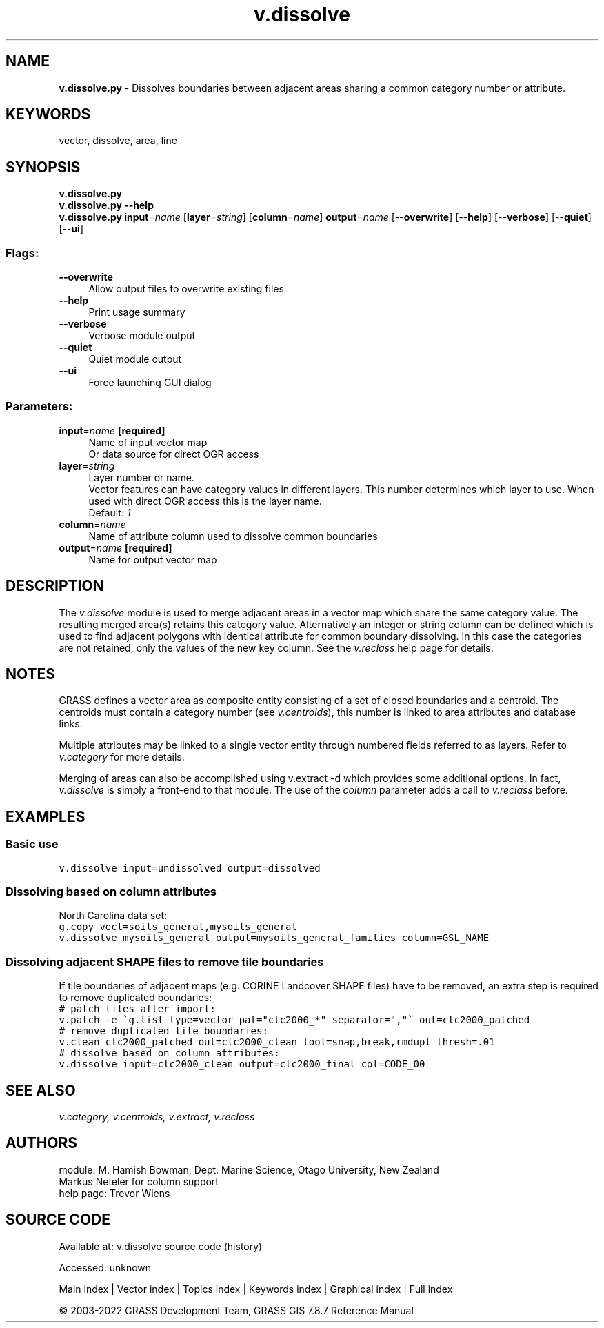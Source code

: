 .TH v.dissolve 1 "" "GRASS 7.8.7" "GRASS GIS User's Manual"
.SH NAME
\fI\fBv.dissolve.py\fR\fR  \- Dissolves boundaries between adjacent areas sharing a common category number or attribute.
.SH KEYWORDS
vector, dissolve, area, line
.SH SYNOPSIS
\fBv.dissolve.py\fR
.br
\fBv.dissolve.py \-\-help\fR
.br
\fBv.dissolve.py\fR \fBinput\fR=\fIname\fR  [\fBlayer\fR=\fIstring\fR]   [\fBcolumn\fR=\fIname\fR]  \fBoutput\fR=\fIname\fR  [\-\-\fBoverwrite\fR]  [\-\-\fBhelp\fR]  [\-\-\fBverbose\fR]  [\-\-\fBquiet\fR]  [\-\-\fBui\fR]
.SS Flags:
.IP "\fB\-\-overwrite\fR" 4m
.br
Allow output files to overwrite existing files
.IP "\fB\-\-help\fR" 4m
.br
Print usage summary
.IP "\fB\-\-verbose\fR" 4m
.br
Verbose module output
.IP "\fB\-\-quiet\fR" 4m
.br
Quiet module output
.IP "\fB\-\-ui\fR" 4m
.br
Force launching GUI dialog
.SS Parameters:
.IP "\fBinput\fR=\fIname\fR \fB[required]\fR" 4m
.br
Name of input vector map
.br
Or data source for direct OGR access
.IP "\fBlayer\fR=\fIstring\fR" 4m
.br
Layer number or name.
.br
Vector features can have category values in different layers. This number determines which layer to use. When used with direct OGR access this is the layer name.
.br
Default: \fI1\fR
.IP "\fBcolumn\fR=\fIname\fR" 4m
.br
Name of attribute column used to dissolve common boundaries
.IP "\fBoutput\fR=\fIname\fR \fB[required]\fR" 4m
.br
Name for output vector map
.SH DESCRIPTION
The \fIv.dissolve\fR module is used to merge adjacent areas in a vector
map which share the same category value. The resulting merged area(s) retains
this category value. Alternatively an integer or string column can be defined
which is used to find adjacent polygons with identical attribute for common
boundary dissolving. In this case the categories are not retained, only the
values of the new key column. See the \fIv.reclass\fR help page for details.
.SH NOTES
GRASS defines a vector area as composite entity consisting of a set of
closed boundaries and a centroid. The centroids must contain a
category number
(see \fIv.centroids\fR), this number is linked to area attributes and
database links.
.PP
Multiple attributes may be linked to a single vector entity through
numbered fields referred to as layers. Refer to \fIv.category\fR for
more details.
.PP
Merging of areas can also be accomplished using
v.extract \-d which provides some additional options.
In fact, \fIv.dissolve\fR is simply a
front\-end to that module. The use of the \fIcolumn\fR parameter
adds a call to \fIv.reclass\fR before.
.SH EXAMPLES
.SS Basic use
.br
.nf
\fC
v.dissolve input=undissolved output=dissolved
\fR
.fi
.SS Dissolving based on column attributes
North Carolina data set:
.br
.nf
\fC
g.copy vect=soils_general,mysoils_general
v.dissolve mysoils_general output=mysoils_general_families column=GSL_NAME
\fR
.fi
.SS Dissolving adjacent SHAPE files to remove tile boundaries
If tile boundaries of adjacent maps (e.g. CORINE Landcover SHAPE files)
have to be removed, an extra step is required to remove duplicated
boundaries:
.br
.nf
\fC
# patch tiles after import:
v.patch \-e \(gag.list type=vector pat=\(dqclc2000_*\(dq separator=\(dq,\(dq\(ga out=clc2000_patched
# remove duplicated tile boundaries:
v.clean clc2000_patched out=clc2000_clean tool=snap,break,rmdupl thresh=.01
# dissolve based on column attributes:
v.dissolve input=clc2000_clean output=clc2000_final col=CODE_00
\fR
.fi
.SH SEE ALSO
\fI
v.category,
v.centroids,
v.extract,
v.reclass
\fR
.SH AUTHORS
module: M. Hamish Bowman, Dept. Marine Science, Otago University, New Zealand
.br
Markus Neteler for column support
.br
help page: Trevor Wiens
.SH SOURCE CODE
.PP
Available at:
v.dissolve source code
(history)
.PP
Accessed: unknown
.PP
Main index |
Vector index |
Topics index |
Keywords index |
Graphical index |
Full index
.PP
© 2003\-2022
GRASS Development Team,
GRASS GIS 7.8.7 Reference Manual
